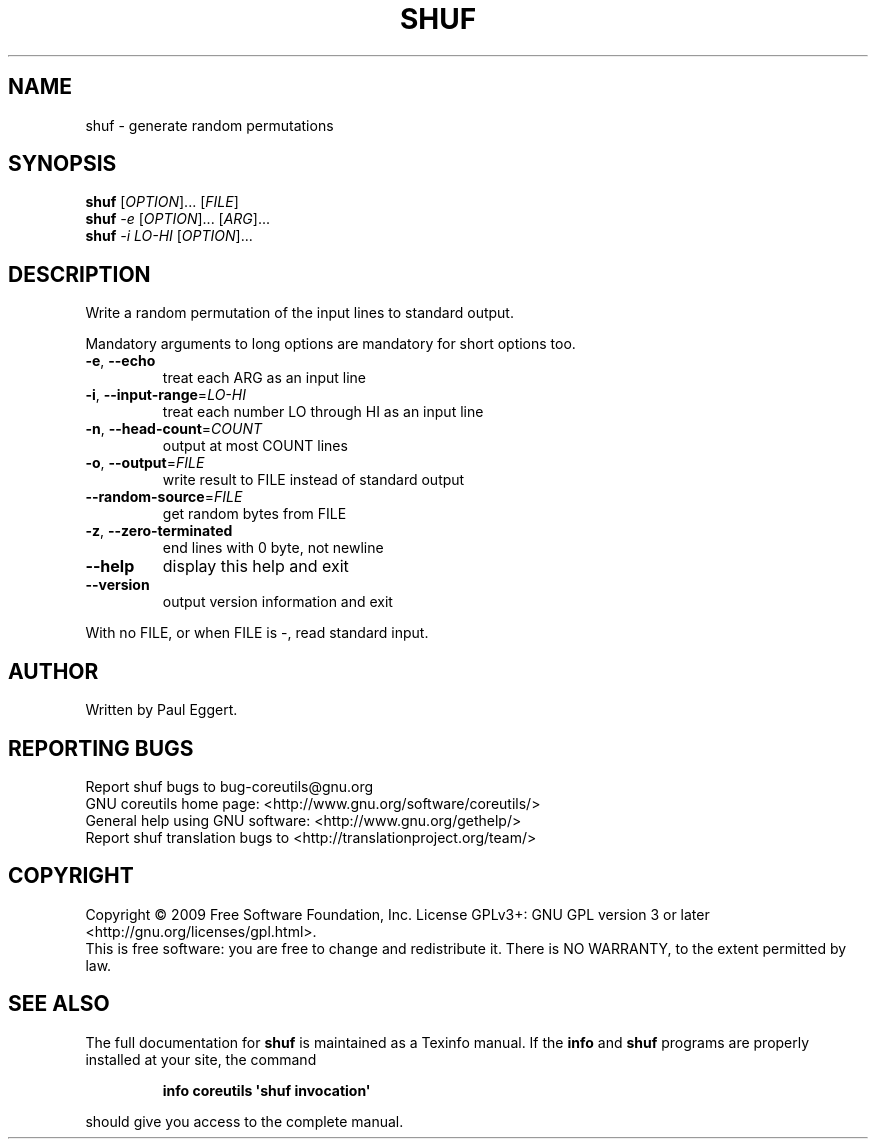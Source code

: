 .\" DO NOT MODIFY THIS FILE!  It was generated by help2man 1.35.
.TH SHUF "1" "November 2009" "GNU coreutils 8.1" "User Commands"
.SH NAME
shuf \- generate random permutations
.SH SYNOPSIS
.B shuf
[\fIOPTION\fR]... [\fIFILE\fR]
.br
.B shuf
\fI-e \fR[\fIOPTION\fR]... [\fIARG\fR]...
.br
.B shuf
\fI-i LO-HI \fR[\fIOPTION\fR]...
.SH DESCRIPTION
.\" Add any additional description here
.PP
Write a random permutation of the input lines to standard output.
.PP
Mandatory arguments to long options are mandatory for short options too.
.TP
\fB\-e\fR, \fB\-\-echo\fR
treat each ARG as an input line
.TP
\fB\-i\fR, \fB\-\-input\-range\fR=\fILO\-HI\fR
treat each number LO through HI as an input line
.TP
\fB\-n\fR, \fB\-\-head\-count\fR=\fICOUNT\fR
output at most COUNT lines
.TP
\fB\-o\fR, \fB\-\-output\fR=\fIFILE\fR
write result to FILE instead of standard output
.TP
\fB\-\-random\-source\fR=\fIFILE\fR
get random bytes from FILE
.TP
\fB\-z\fR, \fB\-\-zero\-terminated\fR
end lines with 0 byte, not newline
.TP
\fB\-\-help\fR
display this help and exit
.TP
\fB\-\-version\fR
output version information and exit
.PP
With no FILE, or when FILE is \-, read standard input.
.SH AUTHOR
Written by Paul Eggert.
.SH "REPORTING BUGS"
Report shuf bugs to bug\-coreutils@gnu.org
.br
GNU coreutils home page: <http://www.gnu.org/software/coreutils/>
.br
General help using GNU software: <http://www.gnu.org/gethelp/>
.br
Report shuf translation bugs to <http://translationproject.org/team/>
.SH COPYRIGHT
Copyright \(co 2009 Free Software Foundation, Inc.
License GPLv3+: GNU GPL version 3 or later <http://gnu.org/licenses/gpl.html>.
.br
This is free software: you are free to change and redistribute it.
There is NO WARRANTY, to the extent permitted by law.
.SH "SEE ALSO"
The full documentation for
.B shuf
is maintained as a Texinfo manual.  If the
.B info
and
.B shuf
programs are properly installed at your site, the command
.IP
.B info coreutils \(aqshuf invocation\(aq
.PP
should give you access to the complete manual.
